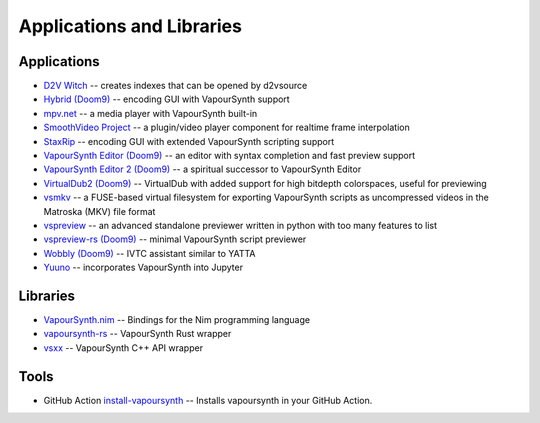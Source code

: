 Applications and Libraries
==========================

Applications
############

* `D2V Witch <https://github.com/dubhater/D2VWitch>`_ -- creates indexes that can be opened by d2vsource
* `Hybrid <https://www.selur.de/>`_ `(Doom9) <https://forum.doom9.org/showthread.php?t=153035>`__ -- encoding GUI with VapourSynth support
* `mpv.net <https://github.com/stax76/mpv.net>`_ -- a media player with VapourSynth built-in
* `SmoothVideo Project <https://www.svp-team.com/wiki/Main_Page>`_ -- a plugin/video player component for realtime frame interpolation
* `StaxRip <https://github.com/staxrip/staxrip>`_ -- encoding GUI with extended VapourSynth scripting support
* `VapourSynth Editor <https://github.com/YomikoR/VapourSynth-Editor>`_ `(Doom9) <https://forum.doom9.org/showthread.php?t=170965>`__ -- an editor with syntax completion and fast preview support
* `VapourSynth Editor 2 <https://bitbucket.org/gundamftw/vapoursynth-editor-2/>`_ `(Doom9) <https://forum.doom9.org/showthread.php?t=181708>`__ -- a spiritual successor to VapourSynth Editor
* `VirtualDub2 <https://sourceforge.net/projects/vdfiltermod/>`_ `(Doom9) <https://forum.doom9.org/showthread.php?t=172021>`__ -- VirtualDub with added support for high bitdepth colorspaces, useful for previewing
* `vsmkv <https://github.com/fluxamp/vsmkv>`_ -- a FUSE-based virtual filesystem for exporting VapourSynth scripts as uncompressed videos in the Matroska (MKV) file format
* `vspreview <https://github.com/Irrational-Encoding-Wizardry/vs-preview>`_ -- an advanced standalone previewer written in python with too many features to list
* `vspreview-rs <https://github.com/quietvoid/vspreview-rs>`_ `(Doom9) <https://forum.doom9.org/showthread.php?t=183903>`__ -- minimal VapourSynth script previewer
* `Wobbly <https://github.com/dubhater/Wobbly>`_ `(Doom9) <https://forum.doom9.org/showthread.php?t=172496>`__ -- IVTC assistant similar to YATTA
* `Yuuno <https://git.encode.moe/irrational-encoding-wizardry/yuuno>`_ -- incorporates VapourSynth into Jupyter

Libraries
#########

* `VapourSynth.nim <https://forum.doom9.org/showthread.php?p=1905351>`_ -- Bindings for the Nim programming language
* `vapoursynth-rs <https://crates.io/crates/vapoursynth>`_ -- VapourSynth Rust wrapper
* `vsxx <https://github.com/sekrit-twc/vsxx>`_ -- VapourSynth C++ API wrapper

Tools
#####

* GitHub Action `install-vapoursynth <https://github.com/marketplace/actions/install-vapoursynth>`_ -- Installs vapoursynth in your GitHub Action.
